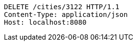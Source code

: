 [source,http,options="nowrap"]
----
DELETE /cities/3122 HTTP/1.1
Content-Type: application/json
Host: localhost:8080

----